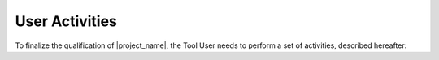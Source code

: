 ===============
User Activities
===============

To finalize the qualification of |project_name|, the Tool User needs to
perform a set of activities, described hereafter:

.. qmlink::

   Verification_Results_Analysis
   Qualification
   Usage
   Archiving

